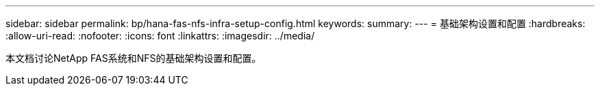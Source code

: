 ---
sidebar: sidebar 
permalink: bp/hana-fas-nfs-infra-setup-config.html 
keywords:  
summary:  
---
= 基础架构设置和配置
:hardbreaks:
:allow-uri-read: 
:nofooter: 
:icons: font
:linkattrs: 
:imagesdir: ../media/


[role="lead"]
本文档讨论NetApp FAS系统和NFS的基础架构设置和配置。
